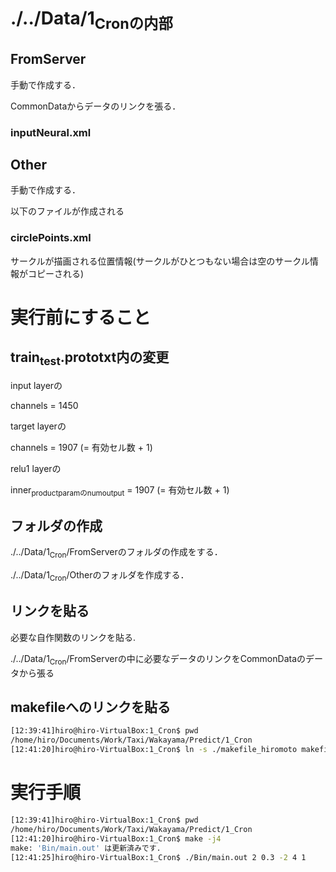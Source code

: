 * ./../Data/1_Cronの内部
** FromServer
手動で作成する．

CommonDataからデータのリンクを張る．
*** inputNeural.xml
** Other
手動で作成する．

以下のファイルが作成される
*** circlePoints.xml
サークルが描画される位置情報(サークルがひとつもない場合は空のサークル情報がコピーされる)

* 実行前にすること
** train_test.prototxt内の変更
input layerの

channels = 1450

target layerの

channels = 1907 (= 有効セル数 + 1)

relu1 layerの

inner_product_paramのnum_output = 1907 (= 有効セル数 + 1)


** フォルダの作成
./../Data/1_Cron/FromServerのフォルダの作成をする．

./../Data/1_Cron/Otherのフォルダを作成する．

** リンクを貼る
必要な自作関数のリンクを貼る.

./../Data/1_Cron/FromServerの中に必要なデータのリンクをCommonDataのデータから張る

** makefileへのリンクを貼る
#+BEGIN_SRC sh
[12:39:41]hiro@hiro-VirtualBox:1_Cron$ pwd
/home/hiro/Documents/Work/Taxi/Wakayama/Predict/1_Cron
[12:41:20]hiro@hiro-VirtualBox:1_Cron$ ln -s ./makefile_hiromoto makefile
#+END_SRC


* 実行手順
#+BEGIN_SRC sh
[12:39:41]hiro@hiro-VirtualBox:1_Cron$ pwd
/home/hiro/Documents/Work/Taxi/Wakayama/Predict/1_Cron
[12:41:20]hiro@hiro-VirtualBox:1_Cron$ make -j4
make: 'Bin/main.out' は更新済みです.
[12:41:25]hiro@hiro-VirtualBox:1_Cron$ ./Bin/main.out 2 0.3 -2 4 1
#+END_SRC

